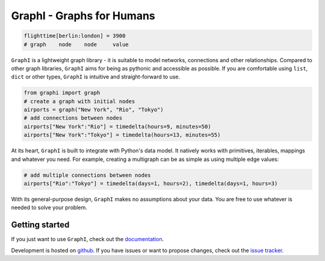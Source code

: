 ++++++++++++++++++++++++++
GraphI - Graphs for Humans
++++++++++++++++++++++++++

.. image:: https://readthedocs.org/projects/graphi/badge/?version=latest
    :target: http://graphi.readthedocs.io/en/latest/?badge=latest
    :alt: Documentation Status

.. image:: https://travis-ci.org/MaineKuehn/graphi.svg?branch=master
    :target: https://travis-ci.org/MaineKuehn/graphi
    :alt: Test Status

.. image:: https://codecov.io/gh/MaineKuehn/graphi/branch/master/graph/badge.svg
    :target: https://codecov.io/gh/MaineKuehn/graphi
    :alt: Test Coverage

.. image:: https://img.shields.io/pypi/v/graphi.svg
    :alt: Available on PyPI
    :target: https://pypi.python.org/pypi/graphi/

.. image:: https://img.shields.io/github/license/MaineKuehn/graphi.svg
    :alt: License
    :target: https://github.com/MaineKuehn/graphi/blob/master/LICENSE.txt

.. code:: python

    flighttime[berlin:london] = 3900
    # graph    node    node     value

``GraphI`` is a lightweight graph library - it is suitable to model networks, connections and other relationships.
Compared to other graph libraries, ``GraphI`` aims for being as pythonic and accessible as possible.
If you are comfortable using ``list``, ``dict`` or other types, ``GraphI`` is intuitive and straight-forward to use.

.. code:: python

    from graphi import graph
    # create a graph with initial nodes
    airports = graph("New York", "Rio", "Tokyo")
    # add connections between nodes
    airports["New York":"Rio"] = timedelta(hours=9, minutes=50)
    airports["New York":"Tokyo"] = timedelta(hours=13, minutes=55)

At its heart, ``GraphI`` is built to integrate with Python's data model.
It natively works with primitives, iterables, mappings and whatever you need.
For example, creating a multigraph can be as simple as using multiple edge values:

.. code:: python

    # add multiple connections between nodes
    airports["Rio":"Tokyo"] = timedelta(days=1, hours=2), timedelta(days=1, hours=3)

With its general-purpose design, ``GraphI`` makes no assumptions about your data.
You are free to use whatever is needed to solve your problem.

Getting started
===============

If you just want to use ``GraphI``, check out the `documentation <http://graphi.readthedocs.io/en/latest/?badge=latest>`_.

Development is hosted on `github <https://github.com/MaineKuehn/graphi>`_.
If you have issues or want to propose changes, check out the `issue tracker <https://github.com/MaineKuehn/graphi/issues>`_.
